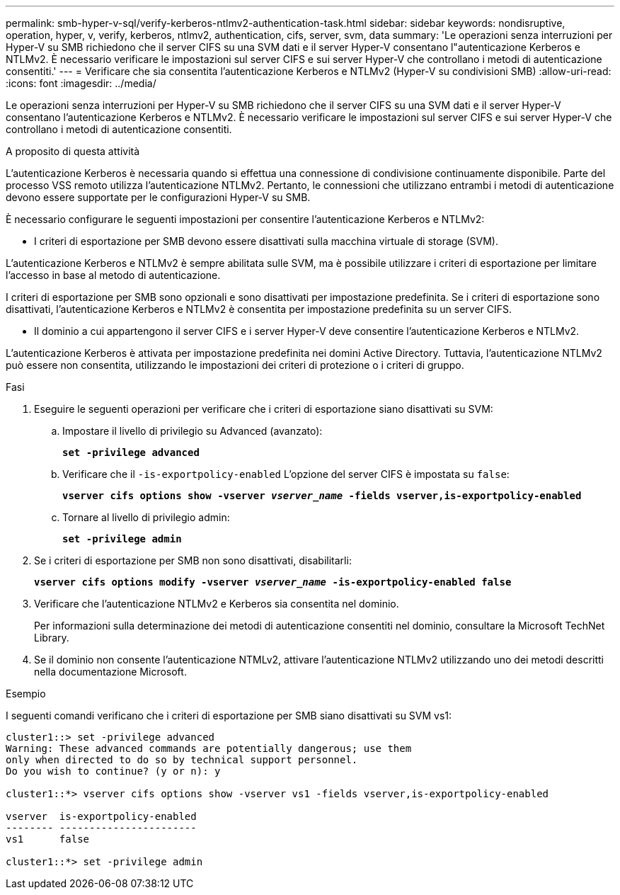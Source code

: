---
permalink: smb-hyper-v-sql/verify-kerberos-ntlmv2-authentication-task.html 
sidebar: sidebar 
keywords: nondisruptive, operation, hyper, v, verify, kerberos, ntlmv2, authentication, cifs, server, svm, data 
summary: 'Le operazioni senza interruzioni per Hyper-V su SMB richiedono che il server CIFS su una SVM dati e il server Hyper-V consentano l"autenticazione Kerberos e NTLMv2. È necessario verificare le impostazioni sul server CIFS e sui server Hyper-V che controllano i metodi di autenticazione consentiti.' 
---
= Verificare che sia consentita l'autenticazione Kerberos e NTLMv2 (Hyper-V su condivisioni SMB)
:allow-uri-read: 
:icons: font
:imagesdir: ../media/


[role="lead"]
Le operazioni senza interruzioni per Hyper-V su SMB richiedono che il server CIFS su una SVM dati e il server Hyper-V consentano l'autenticazione Kerberos e NTLMv2. È necessario verificare le impostazioni sul server CIFS e sui server Hyper-V che controllano i metodi di autenticazione consentiti.

.A proposito di questa attività
L'autenticazione Kerberos è necessaria quando si effettua una connessione di condivisione continuamente disponibile. Parte del processo VSS remoto utilizza l'autenticazione NTLMv2. Pertanto, le connessioni che utilizzano entrambi i metodi di autenticazione devono essere supportate per le configurazioni Hyper-V su SMB.

È necessario configurare le seguenti impostazioni per consentire l'autenticazione Kerberos e NTLMv2:

* I criteri di esportazione per SMB devono essere disattivati sulla macchina virtuale di storage (SVM).


L'autenticazione Kerberos e NTLMv2 è sempre abilitata sulle SVM, ma è possibile utilizzare i criteri di esportazione per limitare l'accesso in base al metodo di autenticazione.

I criteri di esportazione per SMB sono opzionali e sono disattivati per impostazione predefinita. Se i criteri di esportazione sono disattivati, l'autenticazione Kerberos e NTLMv2 è consentita per impostazione predefinita su un server CIFS.

* Il dominio a cui appartengono il server CIFS e i server Hyper-V deve consentire l'autenticazione Kerberos e NTLMv2.


L'autenticazione Kerberos è attivata per impostazione predefinita nei domini Active Directory. Tuttavia, l'autenticazione NTLMv2 può essere non consentita, utilizzando le impostazioni dei criteri di protezione o i criteri di gruppo.

.Fasi
. Eseguire le seguenti operazioni per verificare che i criteri di esportazione siano disattivati su SVM:
+
.. Impostare il livello di privilegio su Advanced (avanzato):
+
`*set -privilege advanced*`

.. Verificare che il `-is-exportpolicy-enabled` L'opzione del server CIFS è impostata su `false`:
+
`*vserver cifs options show -vserver _vserver_name_ -fields vserver,is-exportpolicy-enabled*`

.. Tornare al livello di privilegio admin:
+
`*set -privilege admin*`



. Se i criteri di esportazione per SMB non sono disattivati, disabilitarli:
+
`*vserver cifs options modify -vserver _vserver_name_ -is-exportpolicy-enabled false*`

. Verificare che l'autenticazione NTLMv2 e Kerberos sia consentita nel dominio.
+
Per informazioni sulla determinazione dei metodi di autenticazione consentiti nel dominio, consultare la Microsoft TechNet Library.

. Se il dominio non consente l'autenticazione NTMLv2, attivare l'autenticazione NTLMv2 utilizzando uno dei metodi descritti nella documentazione Microsoft.


.Esempio
I seguenti comandi verificano che i criteri di esportazione per SMB siano disattivati su SVM vs1:

[listing]
----
cluster1::> set -privilege advanced
Warning: These advanced commands are potentially dangerous; use them
only when directed to do so by technical support personnel.
Do you wish to continue? (y or n): y

cluster1::*> vserver cifs options show -vserver vs1 -fields vserver,is-exportpolicy-enabled

vserver  is-exportpolicy-enabled
-------- -----------------------
vs1      false

cluster1::*> set -privilege admin
----